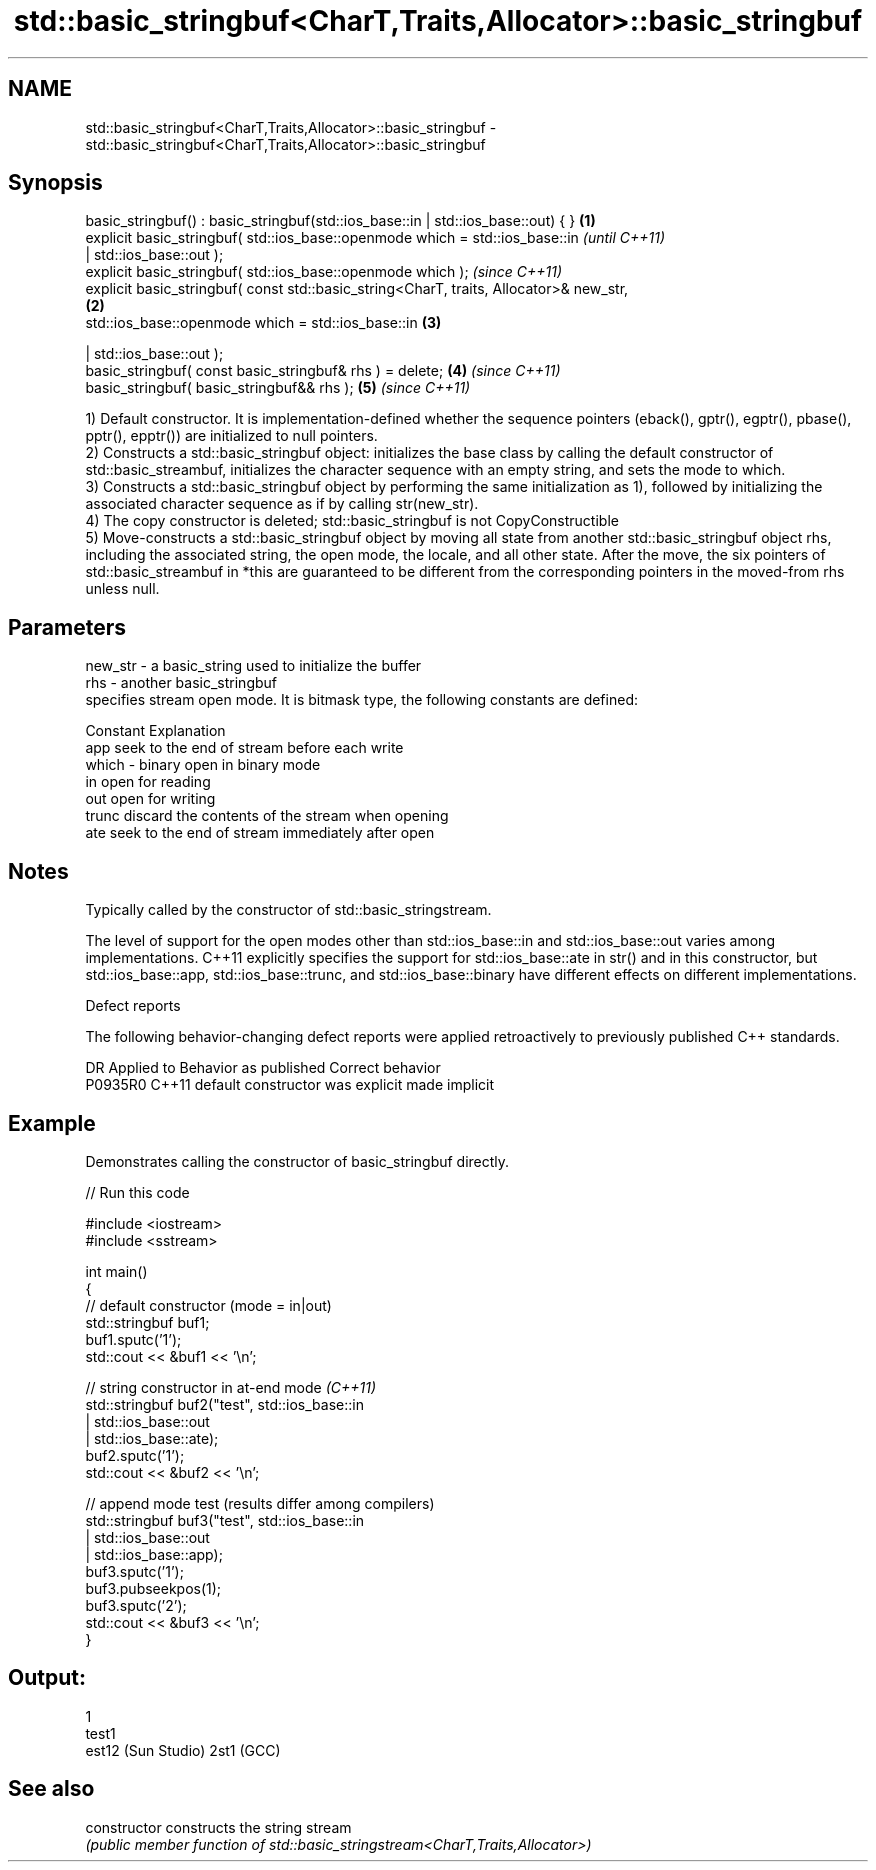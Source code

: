 .TH std::basic_stringbuf<CharT,Traits,Allocator>::basic_stringbuf 3 "2020.03.24" "http://cppreference.com" "C++ Standard Libary"
.SH NAME
std::basic_stringbuf<CharT,Traits,Allocator>::basic_stringbuf \- std::basic_stringbuf<CharT,Traits,Allocator>::basic_stringbuf

.SH Synopsis
   basic_stringbuf() : basic_stringbuf(std::ios_base::in | std::ios_base::out) { }       \fB(1)\fP
   explicit basic_stringbuf( std::ios_base::openmode which = std::ios_base::in                   \fI(until C++11)\fP
   | std::ios_base::out );
   explicit basic_stringbuf( std::ios_base::openmode which );                                    \fI(since C++11)\fP
   explicit basic_stringbuf( const std::basic_string<CharT, traits, Allocator>& new_str,
                                                                                         \fB(2)\fP
   std::ios_base::openmode which = std::ios_base::in                                         \fB(3)\fP

   | std::ios_base::out );
   basic_stringbuf( const basic_stringbuf& rhs ) = delete;                                   \fB(4)\fP \fI(since C++11)\fP
   basic_stringbuf( basic_stringbuf&& rhs );                                                 \fB(5)\fP \fI(since C++11)\fP

   1) Default constructor. It is implementation-defined whether the sequence pointers (eback(), gptr(), egptr(), pbase(), pptr(), epptr()) are initialized to null pointers.
   2) Constructs a std::basic_stringbuf object: initializes the base class by calling the default constructor of std::basic_streambuf, initializes the character sequence with an empty string, and sets the mode to which.
   3) Constructs a std::basic_stringbuf object by performing the same initialization as 1), followed by initializing the associated character sequence as if by calling str(new_str).
   4) The copy constructor is deleted; std::basic_stringbuf is not CopyConstructible
   5) Move-constructs a std::basic_stringbuf object by moving all state from another std::basic_stringbuf object rhs, including the associated string, the open mode, the locale, and all other state. After the move, the six pointers of std::basic_streambuf in *this are guaranteed to be different from the corresponding pointers in the moved-from rhs unless null.

.SH Parameters

   new_str - a basic_string used to initialize the buffer
   rhs     - another basic_stringbuf
             specifies stream open mode. It is bitmask type, the following constants are defined:

             Constant Explanation
             app      seek to the end of stream before each write
   which   - binary   open in binary mode
             in       open for reading
             out      open for writing
             trunc    discard the contents of the stream when opening
             ate      seek to the end of stream immediately after open

.SH Notes

   Typically called by the constructor of std::basic_stringstream.

   The level of support for the open modes other than std::ios_base::in and std::ios_base::out varies among implementations. C++11 explicitly specifies the support for std::ios_base::ate in str() and in this constructor, but std::ios_base::app, std::ios_base::trunc, and std::ios_base::binary have different effects on different implementations.

  Defect reports

   The following behavior-changing defect reports were applied retroactively to previously published C++ standards.

     DR    Applied to      Behavior as published       Correct behavior
   P0935R0 C++11      default constructor was explicit made implicit

.SH Example

   Demonstrates calling the constructor of basic_stringbuf directly.

   
// Run this code

 #include <iostream>
 #include <sstream>

 int main()
 {
     // default constructor (mode = in|out)
     std::stringbuf buf1;
     buf1.sputc('1');
     std::cout << &buf1 << '\\n';

     // string constructor in at-end mode \fI(C++11)\fP
     std::stringbuf buf2("test", std::ios_base::in
                               | std::ios_base::out
                               | std::ios_base::ate);
     buf2.sputc('1');
     std::cout << &buf2 << '\\n';

     // append mode test (results differ among compilers)
     std::stringbuf buf3("test", std::ios_base::in
                               | std::ios_base::out
                               | std::ios_base::app);
     buf3.sputc('1');
     buf3.pubseekpos(1);
     buf3.sputc('2');
     std::cout << &buf3 << '\\n';
 }

.SH Output:

 1
 test1
 est12 (Sun Studio) 2st1 (GCC)

.SH See also

   constructor   constructs the string stream
                 \fI(public member function of std::basic_stringstream<CharT,Traits,Allocator>)\fP
